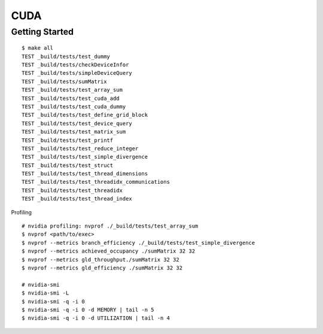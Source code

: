 ##############################################################################
CUDA
##############################################################################

==============================================================================
Getting Started
==============================================================================

::

    $ make all
    TEST _build/tests/test_dummy
    TEST _build/tests/checkDeviceInfor
    TEST _build/tests/simpleDeviceQuery
    TEST _build/tests/sumMatrix
    TEST _build/tests/test_array_sum
    TEST _build/tests/test_cuda_add
    TEST _build/tests/test_cuda_dummy
    TEST _build/tests/test_define_grid_block
    TEST _build/tests/test_device_query
    TEST _build/tests/test_matrix_sum
    TEST _build/tests/test_printf
    TEST _build/tests/test_reduce_integer
    TEST _build/tests/test_simple_divergence
    TEST _build/tests/test_struct
    TEST _build/tests/test_thread_dimensions
    TEST _build/tests/test_threadidx_communications
    TEST _build/tests/test_threadidx
    TEST _build/tests/test_thread_index


Profiling

::

    # nvidia profiling: nvprof ./_build/tests/test_array_sum
    $ nvprof <path/to/exec>
    $ nvprof --metrics branch_efficiency ./_build/tests/test_simple_divergence
    $ nvprof --metrics achieved_occupancy ./sumMatrix 32 32
    $ nvprof --metrics gld_throughput./sumMatrix 32 32
    $ nvprof --metrics gld_efficiency ./sumMatrix 32 32

    # nvidia-smi
    $ nvidia-smi -L
    $ nvidia-smi -q -i 0
    $ nvidia-smi -q -i 0 -d MEMORY | tail -n 5
    $ nvidia-smi -q -i 0 -d UTILIZATION | tail -n 4
